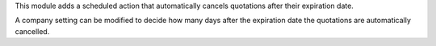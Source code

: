 This module adds a scheduled action that automatically cancels quotations after their expiration date.

A company setting can be modified to decide how many days after the expiration date the quotations are automatically cancelled.
